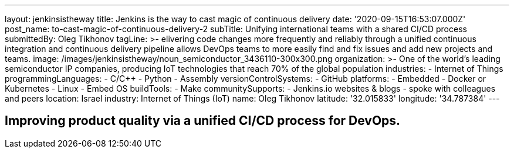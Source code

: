 ---
layout: jenkinsistheway
title: Jenkins is the way to cast magic of continuous delivery
date: '2020-09-15T16:53:07.000Z'
post_name: to-cast-magic-of-continuous-delivery-2
subTitle: Unifying international teams with a shared CI/CD process
submittedBy: Oleg Tikhonov
tagLine: >-
  elivering code changes more frequently and reliably through a unified
  continuous integration and continuous delivery pipeline allows DevOps teams to
  more easily find and fix issues and add new projects and teams.
image: /images/jenkinsistheway/noun_semiconductor_3436110-300x300.png
organization: >-
  One of the world’s leading semiconductor IP companies, producing IoT
  technologies that reach 70% of the global population
industries:
  - Internet of Things
programmingLanguages:
  - C/C++
  - Python
  - Assembly
versionControlSystems:
  - GitHub
platforms:
  - Embedded
  - Docker or Kubernetes
  - Linux
  - Embed OS
buildTools:
  - Make
communitySupports:
  - Jenkins.io websites & blogs
  - spoke with colleagues and peers
location: Israel
industry: Internet of Things (IoT)
name: Oleg Tikhonov
latitude: '32.015833'
longitude: '34.787384'
---





== Improving product quality via a unified CI/CD process for DevOps.